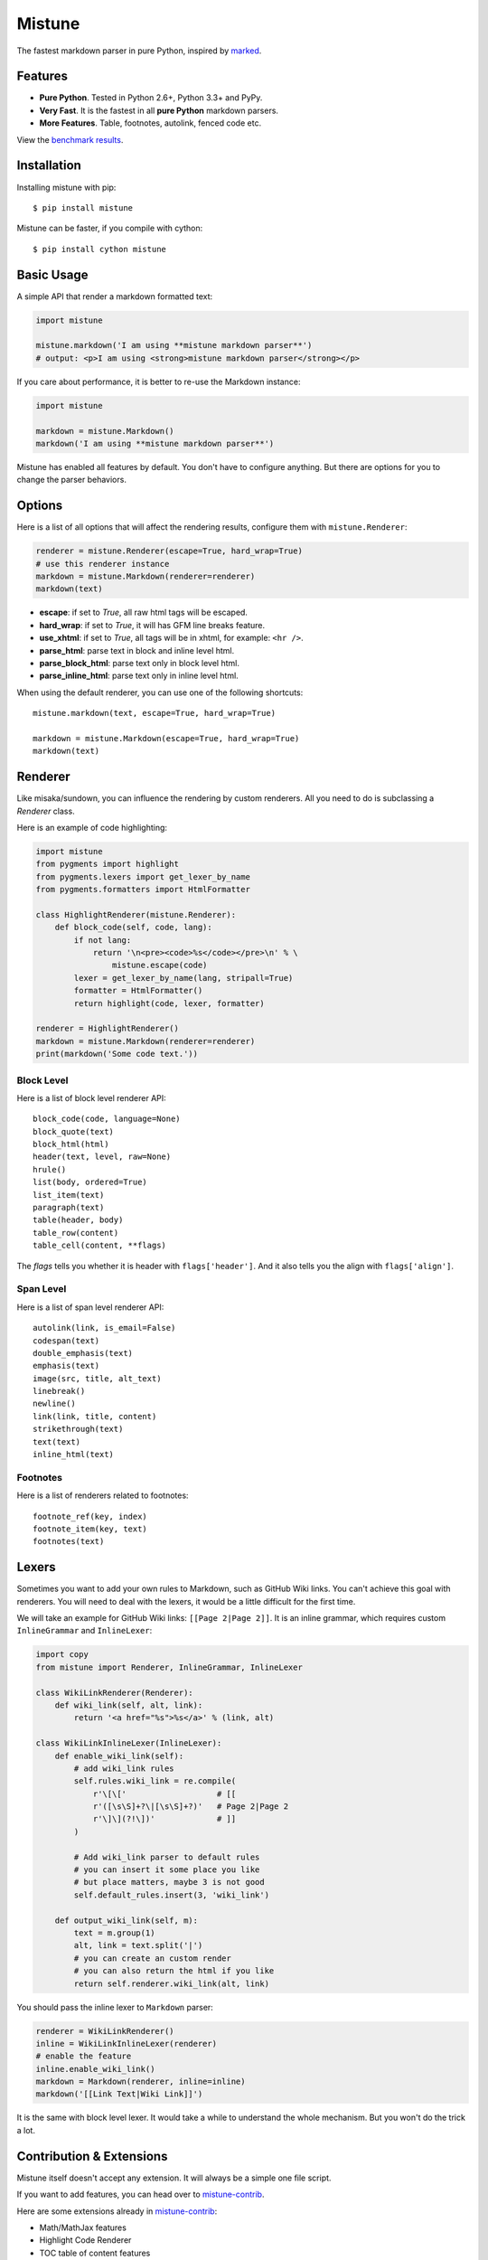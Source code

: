 Mistune
=======

The fastest markdown parser in pure Python, inspired by marked_.

.. image:: https://img.shields.io/pypi/wheel/mistune.svg?style=flat
   :target: https://pypi.python.org/pypi/mistune/
   :alt: Wheel Status
.. image:: https://img.shields.io/pypi/v/mistune.svg
   :target: https://pypi.python.org/pypi/mistune/
   :alt: Latest Version
.. image:: https://travis-ci.org/lepture/mistune.svg?branch=master
   :target: https://travis-ci.org/lepture/mistune
   :alt: Travis CI Status
.. image:: https://coveralls.io/repos/lepture/mistune/badge.svg?branch=master
   :target: https://coveralls.io/r/lepture/mistune
   :alt: Coverage Status
.. image:: https://ci.appveyor.com/api/projects/status/8ai8tfwp75oela17
   :target: https://ci.appveyor.com/project/lepture/mistune
   :alt: App Veyor CI Status

.. _marked: https://github.com/chjj/marked


Features
--------

* **Pure Python**. Tested in Python 2.6+, Python 3.3+ and PyPy.
* **Very Fast**. It is the fastest in all **pure Python** markdown parsers.
* **More Features**. Table, footnotes, autolink, fenced code etc.

View the `benchmark results <https://github.com/lepture/mistune/issues/1>`_.

Installation
------------

Installing mistune with pip::

    $ pip install mistune


Mistune can be faster, if you compile with cython::

    $ pip install cython mistune


Basic Usage
-----------

A simple API that render a markdown formatted text:

.. code:: python

    import mistune

    mistune.markdown('I am using **mistune markdown parser**')
    # output: <p>I am using <strong>mistune markdown parser</strong></p>

If you care about performance, it is better to re-use the Markdown instance:

.. code:: python

    import mistune

    markdown = mistune.Markdown()
    markdown('I am using **mistune markdown parser**')

Mistune has enabled all features by default. You don't have to configure
anything. But there are options for you to change the parser behaviors.


Options
-------

Here is a list of all options that will affect the rendering results,
configure them with ``mistune.Renderer``:

.. code:: python

    renderer = mistune.Renderer(escape=True, hard_wrap=True)
    # use this renderer instance
    markdown = mistune.Markdown(renderer=renderer)
    markdown(text)

* **escape**: if set to *True*, all raw html tags will be escaped.
* **hard_wrap**: if set to *True*, it will has GFM line breaks feature.
* **use_xhtml**: if set to *True*, all tags will be in xhtml, for example: ``<hr />``.
* **parse_html**: parse text in block and inline level html.
* **parse_block_html**: parse text only in block level html.
* **parse_inline_html**: parse text only in inline level html.

When using the default renderer, you can use one of the following shortcuts::

    mistune.markdown(text, escape=True, hard_wrap=True)

    markdown = mistune.Markdown(escape=True, hard_wrap=True)
    markdown(text)


Renderer
--------

Like misaka/sundown, you can influence the rendering by custom renderers.
All you need to do is subclassing a `Renderer` class.

Here is an example of code highlighting:

.. code:: python

    import mistune
    from pygments import highlight
    from pygments.lexers import get_lexer_by_name
    from pygments.formatters import HtmlFormatter

    class HighlightRenderer(mistune.Renderer):
        def block_code(self, code, lang):
            if not lang:
                return '\n<pre><code>%s</code></pre>\n' % \
                    mistune.escape(code)
            lexer = get_lexer_by_name(lang, stripall=True)
            formatter = HtmlFormatter()
            return highlight(code, lexer, formatter)

    renderer = HighlightRenderer()
    markdown = mistune.Markdown(renderer=renderer)
    print(markdown('Some code text.'))


Block Level
~~~~~~~~~~~

Here is a list of block level renderer API::

    block_code(code, language=None)
    block_quote(text)
    block_html(html)
    header(text, level, raw=None)
    hrule()
    list(body, ordered=True)
    list_item(text)
    paragraph(text)
    table(header, body)
    table_row(content)
    table_cell(content, **flags)

The *flags* tells you whether it is header with ``flags['header']``. And it
also tells you the align with ``flags['align']``.


Span Level
~~~~~~~~~~

Here is a list of span level renderer API::

    autolink(link, is_email=False)
    codespan(text)
    double_emphasis(text)
    emphasis(text)
    image(src, title, alt_text)
    linebreak()
    newline()
    link(link, title, content)
    strikethrough(text)
    text(text)
    inline_html(text)

Footnotes
~~~~~~~~~

Here is a list of renderers related to footnotes::

    footnote_ref(key, index)
    footnote_item(key, text)
    footnotes(text)

Lexers
------

Sometimes you want to add your own rules to Markdown, such as GitHub Wiki
links. You can't achieve this goal with renderers. You will need to deal
with the lexers, it would be a little difficult for the first time.

We will take an example for GitHub Wiki links: ``[[Page 2|Page 2]]``.
It is an inline grammar, which requires custom ``InlineGrammar`` and
``InlineLexer``:

.. code:: python

    import copy
    from mistune import Renderer, InlineGrammar, InlineLexer

    class WikiLinkRenderer(Renderer):
        def wiki_link(self, alt, link):
            return '<a href="%s">%s</a>' % (link, alt)

    class WikiLinkInlineLexer(InlineLexer):
        def enable_wiki_link(self):
            # add wiki_link rules
            self.rules.wiki_link = re.compile(
                r'\[\['                   # [[
                r'([\s\S]+?\|[\s\S]+?)'   # Page 2|Page 2
                r'\]\](?!\])'             # ]]
            )

            # Add wiki_link parser to default rules
            # you can insert it some place you like
            # but place matters, maybe 3 is not good
            self.default_rules.insert(3, 'wiki_link')

        def output_wiki_link(self, m):
            text = m.group(1)
            alt, link = text.split('|')
            # you can create an custom render
            # you can also return the html if you like
            return self.renderer.wiki_link(alt, link)

You should pass the inline lexer to ``Markdown`` parser:

.. code:: python

    renderer = WikiLinkRenderer()
    inline = WikiLinkInlineLexer(renderer)
    # enable the feature
    inline.enable_wiki_link()
    markdown = Markdown(renderer, inline=inline)
    markdown('[[Link Text|Wiki Link]]')

It is the same with block level lexer. It would take a while to understand
the whole mechanism. But you won't do the trick a lot.


Contribution & Extensions
-------------------------

Mistune itself doesn't accept any extension. It will always be a simple one
file script.

If you want to add features, you can head over to `mistune-contrib`_.

Here are some extensions already in `mistune-contrib`_:

* Math/MathJax features
* Highlight Code Renderer
* TOC table of content features
* MultiMarkdown Metadata parser

Get inspired with the contrib repository.

.. _`mistune-contrib`: https://github.com/lepture/mistune-contrib
